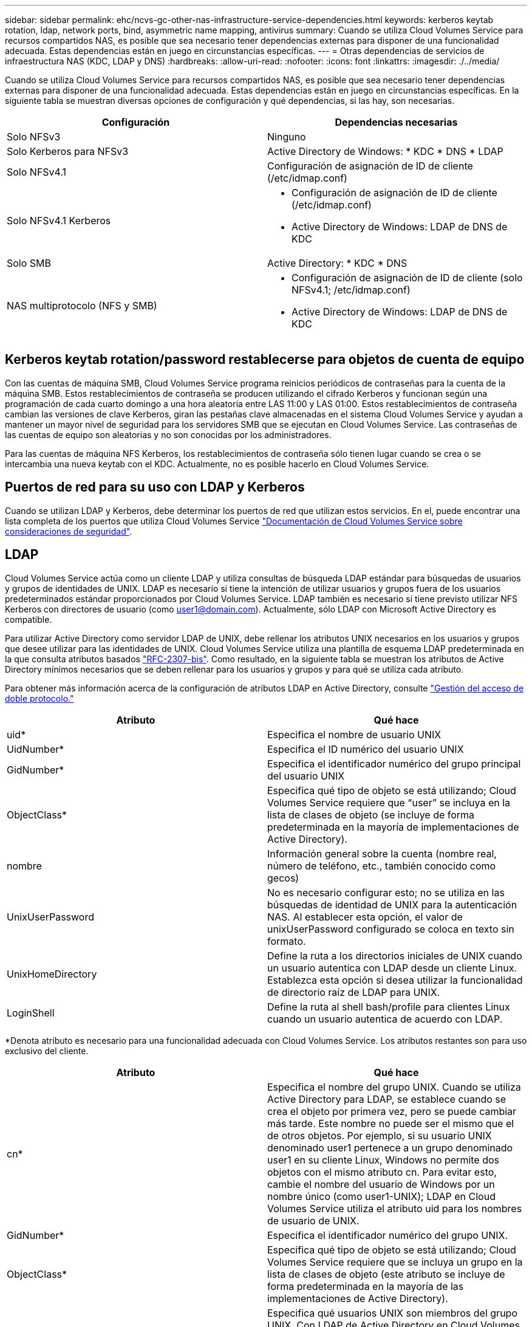 ---
sidebar: sidebar 
permalink: ehc/ncvs-gc-other-nas-infrastructure-service-dependencies.html 
keywords: kerberos keytab rotation, ldap, network ports, bind, asymmetric name mapping, antivirus 
summary: Cuando se utiliza Cloud Volumes Service para recursos compartidos NAS, es posible que sea necesario tener dependencias externas para disponer de una funcionalidad adecuada. Estas dependencias están en juego en circunstancias específicas. 
---
= Otras dependencias de servicios de infraestructura NAS (KDC, LDAP y DNS)
:hardbreaks:
:allow-uri-read: 
:nofooter: 
:icons: font
:linkattrs: 
:imagesdir: ./../media/


[role="lead"]
Cuando se utiliza Cloud Volumes Service para recursos compartidos NAS, es posible que sea necesario tener dependencias externas para disponer de una funcionalidad adecuada. Estas dependencias están en juego en circunstancias específicas. En la siguiente tabla se muestran diversas opciones de configuración y qué dependencias, si las hay, son necesarias.

|===
| Configuración | Dependencias necesarias 


| Solo NFSv3 | Ninguno 


| Solo Kerberos para NFSv3 | Active Directory de Windows: * KDC * DNS * LDAP 


| Solo NFSv4.1 | Configuración de asignación de ID de cliente (/etc/idmap.conf) 


| Solo NFSv4.1 Kerberos  a| 
* Configuración de asignación de ID de cliente (/etc/idmap.conf)
* Active Directory de Windows: LDAP de DNS de KDC




| Solo SMB | Active Directory: * KDC * DNS 


| NAS multiprotocolo (NFS y SMB)  a| 
* Configuración de asignación de ID de cliente (solo NFSv4.1; /etc/idmap.conf)
* Active Directory de Windows: LDAP de DNS de KDC


|===


== Kerberos keytab rotation/password restablecerse para objetos de cuenta de equipo

Con las cuentas de máquina SMB, Cloud Volumes Service programa reinicios periódicos de contraseñas para la cuenta de la máquina SMB. Estos restablecimientos de contraseña se producen utilizando el cifrado Kerberos y funcionan según una programación de cada cuarto domingo a una hora aleatoria entre LAS 11:00 y LAS 01:00. Estos restablecimientos de contraseña cambian las versiones de clave Kerberos, giran las pestañas clave almacenadas en el sistema Cloud Volumes Service y ayudan a mantener un mayor nivel de seguridad para los servidores SMB que se ejecutan en Cloud Volumes Service. Las contraseñas de las cuentas de equipo son aleatorias y no son conocidas por los administradores.

Para las cuentas de máquina NFS Kerberos, los restablecimientos de contraseña sólo tienen lugar cuando se crea o se intercambia una nueva keytab con el KDC. Actualmente, no es posible hacerlo en Cloud Volumes Service.



== Puertos de red para su uso con LDAP y Kerberos

Cuando se utilizan LDAP y Kerberos, debe determinar los puertos de red que utilizan estos servicios. En el, puede encontrar una lista completa de los puertos que utiliza Cloud Volumes Service https://cloud.google.com/architecture/partners/netapp-cloud-volumes/security-considerations?hl=en_US["Documentación de Cloud Volumes Service sobre consideraciones de seguridad"^].



== LDAP

Cloud Volumes Service actúa como un cliente LDAP y utiliza consultas de búsqueda LDAP estándar para búsquedas de usuarios y grupos de identidades de UNIX. LDAP es necesario si tiene la intención de utilizar usuarios y grupos fuera de los usuarios predeterminados estándar proporcionados por Cloud Volumes Service. LDAP también es necesario si tiene previsto utilizar NFS Kerberos con directores de usuario (como user1@domain.com). Actualmente, sólo LDAP con Microsoft Active Directory es compatible.

Para utilizar Active Directory como servidor LDAP de UNIX, debe rellenar los atributos UNIX necesarios en los usuarios y grupos que desee utilizar para las identidades de UNIX. Cloud Volumes Service utiliza una plantilla de esquema LDAP predeterminada en la que consulta atributos basados https://tools.ietf.org/id/draft-howard-rfc2307bis-01.txt["RFC-2307-bis"^]. Como resultado, en la siguiente tabla se muestran los atributos de Active Directory mínimos necesarios que se deben rellenar para los usuarios y grupos y para qué se utiliza cada atributo.

Para obtener más información acerca de la configuración de atributos LDAP en Active Directory, consulte https://cloud.google.com/architecture/partners/netapp-cloud-volumes/managing-dual-protocol-access["Gestión del acceso de doble protocolo."^]

|===
| Atributo | Qué hace 


| uid* | Especifica el nombre de usuario UNIX 


| UidNumber* | Especifica el ID numérico del usuario UNIX 


| GidNumber* | Especifica el identificador numérico del grupo principal del usuario UNIX 


| ObjectClass* | Especifica qué tipo de objeto se está utilizando; Cloud Volumes Service requiere que “user” se incluya en la lista de clases de objeto (se incluye de forma predeterminada en la mayoría de implementaciones de Active Directory). 


| nombre | Información general sobre la cuenta (nombre real, número de teléfono, etc., también conocido como gecos) 


| UnixUserPassword | No es necesario configurar esto; no se utiliza en las búsquedas de identidad de UNIX para la autenticación NAS. Al establecer esta opción, el valor de unixUserPassword configurado se coloca en texto sin formato. 


| UnixHomeDirectory | Define la ruta a los directorios iniciales de UNIX cuando un usuario autentica con LDAP desde un cliente Linux. Establezca esta opción si desea utilizar la funcionalidad de directorio raíz de LDAP para UNIX. 


| LoginShell | Define la ruta al shell bash/profile para clientes Linux cuando un usuario autentica de acuerdo con LDAP. 
|===
*Denota atributo es necesario para una funcionalidad adecuada con Cloud Volumes Service. Los atributos restantes son para uso exclusivo del cliente.

|===
| Atributo | Qué hace 


| cn* | Especifica el nombre del grupo UNIX. Cuando se utiliza Active Directory para LDAP, se establece cuando se crea el objeto por primera vez, pero se puede cambiar más tarde. Este nombre no puede ser el mismo que el de otros objetos. Por ejemplo, si su usuario UNIX denominado user1 pertenece a un grupo denominado user1 en su cliente Linux, Windows no permite dos objetos con el mismo atributo cn. Para evitar esto, cambie el nombre del usuario de Windows por un nombre único (como user1-UNIX); LDAP en Cloud Volumes Service utiliza el atributo uid para los nombres de usuario de UNIX. 


| GidNumber* | Especifica el identificador numérico del grupo UNIX. 


| ObjectClass* | Especifica qué tipo de objeto se está utilizando; Cloud Volumes Service requiere que se incluya un grupo en la lista de clases de objeto (este atributo se incluye de forma predeterminada en la mayoría de las implementaciones de Active Directory). 


| MemberUid | Especifica qué usuarios UNIX son miembros del grupo UNIX. Con LDAP de Active Directory en Cloud Volumes Service, este campo no es necesario. El esquema LDAP de Cloud Volumes Service utiliza el campo Miembro para las pertenencias a grupos. 


| Miembro* | Necesario para grupos de miembros/grupos UNIX secundarios. Para rellenar este campo, agregue usuarios de Windows a grupos de Windows. Sin embargo, si los grupos de Windows no tienen atributos UNIX rellenados, no se incluyen en las listas de miembros de grupo del usuario UNIX. Todos los grupos que tengan que estar disponibles en NFS deben rellenar los atributos de grupo UNIX necesarios que aparecen en esta tabla. 
|===
*Denota atributo es necesario para una funcionalidad adecuada con Cloud Volumes Service. Los atributos restantes son para uso exclusivo del cliente.



=== Información de enlace LDAP

Para consultar a los usuarios en LDAP, Cloud Volumes Service debe enlazar (iniciar sesión) con el servicio LDAP. Este inicio de sesión tiene permisos de sólo lectura y se utiliza para consultar atributos UNIX LDAP para búsquedas de directorios. Actualmente, los vínculos LDAP sólo son posibles mediante una cuenta de máquina SMB.

Solo puede habilitar LDAP para `CVS-Performance` Y utilícelo para NFSv3, NFSv4.1 o volúmenes de protocolo doble. Debe establecerse una conexión de Active Directory en la misma región que el volumen de Cloud Volumes Service para implementar correctamente el volumen habilitado para LDAP.

Cuando LDAP está habilitado, lo siguiente se produce en situaciones específicas.

* Si solo se utilizan NFSv3 o NFSv4.1 para el proyecto de Cloud Volumes Service, se crea una nueva cuenta de máquina en la controladora de dominio de Active Directory y el cliente LDAP de Cloud Volumes Service se enlaza a Active Directory mediante las credenciales de la cuenta del equipo. No se crean recursos compartidos de SMB para el volumen NFS ni los recursos compartidos administrativos ocultos predeterminados (consulte la sección link:ncvs-gc-smb.html#default-hidden-shares[""Recursos compartidos ocultos predeterminados""]) Se han eliminado las ACL compartidas.
* Si se utilizan volúmenes de protocolo doble para el proyecto Cloud Volumes Service, solo se utiliza la cuenta de máquina única creada para el acceso SMB para vincular el cliente LDAP en Cloud Volumes Service a Active Directory. No se crean cuentas de equipo adicionales.
* Si los volúmenes SMB dedicados se crean por separado (antes o después de que se habilitaron los volúmenes NFS con LDAP), la cuenta de máquina para los vínculos LDAP se comparte con la cuenta de la máquina SMB.
* Si también está habilitado NFS Kerberos, se crean dos cuentas de máquina: Una para recursos compartidos SMB y/o enlaces LDAP y una para autenticación Kerberos NFS.




=== Consultas LDAP

Aunque los vínculos LDAP están cifrados, las consultas LDAP se pasan por el cable en texto sin formato utilizando el puerto LDAP 389 común. Este puerto conocido no se puede cambiar actualmente en Cloud Volumes Service. Como resultado, alguien con acceso al rastreo de paquetes en la red puede ver nombres de usuarios y grupos, identificadores numéricos y pertenencias a grupos.

Sin embargo, las máquinas virtuales de Google Cloud no pueden snifar el tráfico unicast de otras máquinas virtuales. Solo las máquinas virtuales que participan activamente en el tráfico LDAP (es decir, que se pueden enlazar) pueden ver tráfico del servidor LDAP. Para obtener más información sobre el rastreo de paquetes en Cloud Volumes Service, consulte la sección link:ncvs-gc-cloud-volumes-service-architecture.html#packet-sniffing["“Consideraciones sobre rastreo y rastreo de paquetes”."]



=== Valores predeterminados de la configuración del cliente LDAP

Cuando se habilita LDAP en una instancia de Cloud Volumes Service, se crea una configuración de cliente LDAP con detalles de configuración específicos de forma predeterminada. En algunos casos, las opciones no se aplican a Cloud Volumes Service (no se admiten) o no son configurables.

|===
| Opción de cliente LDAP | Qué hace | Valor predeterminado | ¿Puede cambiar? 


| Lista de servidores LDAP | Establece los nombres de servidor LDAP o las direcciones IP que se utilizarán para las consultas. Esto no se utiliza para Cloud Volumes Service. En su lugar, el dominio de Active Directory se utiliza para definir servidores LDAP. | No configurado | No 


| Dominio de Active Directory | Establece el dominio de Active Directory que se utilizará para consultas LDAP. Cloud Volumes Service aprovecha los registros SRV para LDAP en DNS para buscar servidores LDAP en el dominio. | Establezca el dominio de Active Directory especificado en la conexión de Active Directory. | No 


| Servidores de Active Directory preferidos | Establece los servidores de Active Directory preferidos que se utilizarán para LDAP. Que Cloud Volumes Service no admite. En su lugar, utilice los sitios de Active Directory para controlar la selección del servidor LDAP. | No configurado. | No 


| Enlazar mediante credenciales de SMB Server | Enlaza a LDAP mediante la cuenta de máquina SMB. Actualmente, el único método de enlace LDAP admitido en Cloud Volumes Service. | Verdadero | No 


| Plantilla de esquema | La plantilla de esquema utilizada para consultas LDAP. | MS-AD-BIS | No 


| Puerto del servidor LDAP | El número de puerto utilizado para consultas LDAP. Cloud Volumes Service utiliza actualmente sólo el puerto LDAP estándar 389. LDAPS/el puerto 636 actualmente no es compatible. | 389 | No 


| LDAPS habilitado | Controla si se utiliza LDAP sobre Secure Sockets Layer (SSL) para consultas y vínculos. Actualmente no es compatible con Cloud Volumes Service. | Falso | No 


| Tiempo de espera de consulta (s) | Tiempo de espera para consultas. Si las consultas tardan más tiempo que el valor especificado, las consultas no se pueden realizar. | 3 | No 


| Nivel de autenticación de enlace mínimo | El nivel de enlace mínimo admitido. Dado que Cloud Volumes Service utiliza cuentas de equipo para los vínculos LDAP y Active Directory no admite enlaces anónimos de forma predeterminada, esta opción no entra en juego para la seguridad. | Anónimo | No 


| Enlazar DN | El nombre de usuario/distintivo (DN) utilizado para los vínculos cuando se utiliza el enlace simple. Cloud Volumes Service utiliza cuentas de equipo para enlaces LDAP y actualmente no admite autenticación de enlace simple. | No configurado | No 


| DN base | El DN base que se utiliza para las búsquedas LDAP. | El dominio de Windows se utiliza para la conexión de Active Directory, en formato DN (es decir, DC=dominio, DC=local). | No 


| Ámbito de búsqueda base | El ámbito de búsqueda para las búsquedas de DN base. Los valores pueden incluir base, onelevel o subárbol. Cloud Volumes Service sólo admite búsquedas en subárboles. | Subárbol | No 


| DN de usuario | Define el DN en el que se inician las búsquedas del usuario para las consultas LDAP. Actualmente no es compatible con Cloud Volumes Service, por lo que todas las búsquedas de usuarios comienzan en el DN base. | No configurado | No 


| Ámbito de búsqueda de usuarios | El ámbito de búsqueda para las búsquedas de DN de usuario. Los valores pueden incluir base, onelevel o subárbol. Cloud Volumes Service no admite la configuración del ámbito de búsqueda de usuarios. | Subárbol | No 


| DN de grupo | Define el DN donde comienzan las búsquedas de grupo para consultas LDAP. Actualmente no es compatible con Cloud Volumes Service, por lo que todas las búsquedas de grupo comienzan en el DN base. | No configurado | No 


| Ámbito de búsqueda de grupos | El ámbito de búsqueda para las búsquedas de DN de grupo. Los valores pueden incluir base, onelevel o subárbol. Cloud Volumes Service no admite la configuración del ámbito de búsqueda de grupos. | Subárbol | No 


| DN de grupo de red | Define el DN donde comienzan las búsquedas de netgroup para las consultas LDAP. Actualmente no es compatible con Cloud Volumes Service, por lo que todas las búsquedas de netgroup comienzan en el DN base. | No configurado | No 


| Ámbito de búsqueda de grupos de red | El ámbito de búsqueda para las búsquedas de DN de grupo de red. Los valores pueden incluir base, onelevel o subárbol. Cloud Volumes Service no admite la configuración del ámbito de búsqueda de netgroup. | Subárbol | No 


| Utilice start_tls sobre LDAP | Aprovecha Start TLS para conexiones LDAP basadas en certificados a través del puerto 389. Actualmente no es compatible con Cloud Volumes Service. | Falso | No 


| Habilite la búsqueda de netgroup-by-host | Habilita búsquedas de netgroup por nombre de host en lugar de expandir grupos de red para enumerar todos los miembros. Actualmente no es compatible con Cloud Volumes Service. | Falso | No 


| DN de netgroup por host | Define el DN donde comienzan las búsquedas netgroup-by-host para las consultas LDAP. Actualmente, netgroup-by-host no es compatible con Cloud Volumes Service. | No configurado | No 


| Ámbito de búsqueda netgroup-by-host | El ámbito de búsqueda para las búsquedas DN de netgroup-by-host. Los valores pueden incluir base, onelevel o subárbol. Actualmente, netgroup-by-host no es compatible con Cloud Volumes Service. | Subárbol | No 


| Seguridad de sesión de cliente | Define qué nivel de seguridad de sesión utiliza LDAP (firma, sello o ninguno). La firma LDAP es compatible con CVS-Performance, si es solicitada por Active Directory. CVS-SW no admite la firma LDAP. En ambos tipos de servicio, el sellado no es compatible actualmente. | Ninguno | No 


| Búsqueda de referencias LDAP | Al usar varios servidores LDAP, la búsqueda de referencias permite al cliente consultar otros servidores LDAP de la lista cuando no se encuentra una entrada en el primer servidor. Actualmente, Cloud Volumes Service no admite esta operación. | Falso | No 


| Filtro de pertenencia a grupos | Proporciona un filtro de búsqueda LDAP personalizado que se utilizará al buscar miembros de grupo desde un servidor LDAP. Actualmente no es compatible con Cloud Volumes Service. | No configurado | No 
|===


=== Se utiliza LDAP para la asignación de nombres asimétricos

Cloud Volumes Service, de forma predeterminada, asigna usuarios de Windows y usuarios UNIX con nombres de usuario idénticos de manera bidireccional sin configuración especial. Siempre que Cloud Volumes Service pueda encontrar un usuario UNIX válido (con LDAP), se producirá una asignación de nombre 1:1. Por ejemplo, si el usuario de Windows `johnsmith` Se utiliza, entonces, si Cloud Volumes Service puede encontrar un usuario UNIX llamado `johnsmith` En LDAP, la asignación de nombres se realiza correctamente para ese usuario, todos los archivos/carpetas creados por `johnsmith` Mostrar la propiedad de usuario correcta y todas las ACL que afectan `johnsmith` Sean honrados independientemente del protocolo NAS que se utilice. Esto se conoce como asignación simétrica de nombres.

La asignación de nombres asimétricos se produce cuando la identidad del usuario de Windows y de UNIX no coinciden. Por ejemplo, si el usuario de Windows `johnsmith` Tiene una identidad UNIX de `jsmith`, Cloud Volumes Service necesita una manera de ser contada acerca de la variación. Puesto que Cloud Volumes Service no admite actualmente la creación de reglas estáticas de asignación de nombres, se debe utilizar LDAP para buscar la identidad de los usuarios tanto para las identidades de Windows como UNIX para garantizar la propiedad correcta de los archivos y carpetas y los permisos esperados.

De forma predeterminada, Cloud Volumes Service incluye `LDAP` En el switch ns de la instancia de la base de datos de asignación de nombres, de modo que para proporcionar la funcionalidad de asignación de nombres mediante el uso de LDAP para nombres asimétricos, sólo es necesario modificar algunos de los atributos de usuario/grupo para reflejar lo que busca Cloud Volumes Service.

En la siguiente tabla se muestran los atributos que se deben rellenar en LDAP para la funcionalidad de asignación de nombres asimétrica. En la mayoría de los casos, Active Directory ya está configurado para hacerlo.

|===
| Atributo Cloud Volumes Service | Qué hace | Valor que utiliza Cloud Volumes Service para la asignación de nombres 


| Clase de objetos de Windows a UNIX | Especifica el tipo de objeto que se está utilizando. (Es decir, usuario, grupo, posixcuenta, etc.) | Debe incluir al usuario (puede contener varios otros valores, si lo desea). 


| Atributo de Windows a UNIX | Que define el nombre de usuario de Windows en el momento de su creación. Cloud Volumes Service lo utiliza para búsquedas de Windows a UNIX. | No se necesita ningún cambio aquí; sAMAccountName es igual que el nombre de inicio de sesión de Windows. 


| UID | Define el nombre de usuario UNIX. | Nombre de usuario UNIX deseado. 
|===
Cloud Volumes Service actualmente no utiliza prefijos de dominio en las búsquedas LDAP, de modo que varios entornos LDAP de dominio no funcionan correctamente con las búsquedas del mapa de nombres LDAP.

En el ejemplo siguiente se muestra un usuario con el nombre de Windows `asymmetric`, El nombre UNIX `unix-user`, Y el comportamiento que sigue al escribir archivos tanto de SMB como de NFS.

La figura siguiente muestra el aspecto de los atributos LDAP desde el servidor Windows.

image::ncvs-gc-image20.png[ncvs gc image20]

Desde un cliente NFS, puede consultar el nombre de UNIX, pero no el nombre de Windows:

....
# id unix-user
uid=1207(unix-user) gid=1220(sharedgroup) groups=1220(sharedgroup)
# id asymmetric
id: asymmetric: no such user
....
Cuando se escribe un archivo desde NFS AS `unix-user`, El siguiente es el resultado del cliente NFS:

....
sh-4.2$ pwd
/mnt/home/ntfssh-4.2$ touch unix-user-file
sh-4.2$ ls -la | grep unix-user
-rwx------  1 unix-user sharedgroup     0 Feb 28 12:37 unix-user-nfs
sh-4.2$ id
uid=1207(unix-user) gid=1220(sharedgroup) groups=1220(sharedgroup)
....
Desde un cliente Windows, puede ver que el propietario del archivo está establecido en el usuario de Windows correcto:

....
PS C:\ > Get-Acl \\demo\home\ntfs\unix-user-nfs | select Owner
Owner
-----
NTAP\asymmetric
....
Por el contrario, los archivos creados por el usuario de Windows `asymmetric` Desde un cliente SMB, se muestra el propietario UNIX correcto, tal y como se muestra en el texto siguiente.

SMB:

....
PS Z:\ntfs> echo TEXT > asymmetric-user-smb.txt
....
NFS:

....
sh-4.2$ ls -la | grep asymmetric-user-smb.txt
-rwx------  1 unix-user         sharedgroup   14 Feb 28 12:43 asymmetric-user-smb.txt
sh-4.2$ cat asymmetric-user-smb.txt
TEXT
....


=== Enlace de canal LDAP

Debido a una vulnerabilidad en los controladores de dominio de Windows Active Directory, https://msrc.microsoft.com/update-guide/vulnerability/ADV190023["Aviso de seguridad de Microsoft ADV190023"^] Cambia la forma en que los DC permiten el enlace LDAP.

El impacto para Cloud Volumes Service es el mismo que para cualquier cliente LDAP. Cloud Volumes Service no admite actualmente el enlace de canal. Dado que Cloud Volumes Service admite la firma LDAP de forma predeterminada a través de la negociación, el enlace al canal LDAP no debe ser un problema. Si tiene problemas con la vinculación a LDAP con el enlace de canal activado, siga los pasos de corrección de ADV190023 para permitir que los enlaces LDAP de Cloud Volumes Service tengan éxito.



== DNS

Active Directory y Kerberos tienen dependencias en DNS para el nombre de host a IP/IP para la resolución de nombres de host. DNS requiere que el puerto 53 esté abierto. Cloud Volumes Service no realiza modificaciones en los registros DNS ni admite actualmente el uso de https://support.google.com/domains/answer/6147083?hl=en["DNS dinámico"^] en las interfaces de red.

Puede configurar el DNS de Active Directory para restringir qué servidores pueden actualizar los registros DNS. Para obtener más información, consulte https://docs.microsoft.com/en-us/learn/modules/secure-windows-server-domain-name-system/["Proteja el DNS de Windows"^].

Tenga en cuenta que los recursos de un proyecto de Google utilizan de forma predeterminada Google Cloud DNS, que no está conectado con Active Directory DNS. Los clientes que utilizan DNS cloud no pueden resolver las rutas UNC que devuelve Cloud Volumes Service. Los clientes de Windows Unidos al dominio de Active Directory están configurados para usar DNS de Active Directory y pueden resolver dichas rutas UNC.

Para unirse a un cliente a Active Directory, debe configurar su configuración DNS para utilizar el DNS de Active Directory. Opcionalmente, puede configurar Cloud DNS para reenviar solicitudes a Active Directory DNS. Consulte https://cloud.google.com/architecture/partners/netapp-cloud-volumes/faqs-netapp["¿Por qué mi cliente no puede resolver el nombre NetBIOS de SMB?"^]si quiere más información.


NOTE: Cloud Volumes Service no admite actualmente las consultas DNSSEC y las consultas DNS se realizan en texto sin formato.



== Auditoría de acceso a los archivos

Actualmente no es compatible con Cloud Volumes Service.



== Protección antivirus

Debe realizar análisis antivirus en Cloud Volumes Service en el cliente para un recurso compartido NAS. Actualmente no existe ninguna integración antivirus nativa con Cloud Volumes Service.

